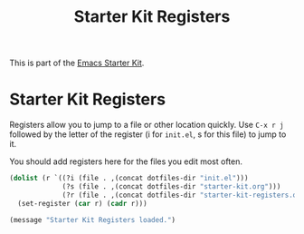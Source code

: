 #+TITLE: Starter Kit Registers
#+OPTIONS: toc:nil num:nil ^:nil

This is part of the [[file:starter-kit.org][Emacs Starter Kit]].

* Starter Kit Registers
Registers allow you to jump to a file or other location quickly. Use
=C-x r j= followed by the letter of the register (i for =init.el=, s
for this file) to jump to it.

You should add registers here for the files you edit most often.

#+srcname: starter-kit-registers
#+begin_src emacs-lisp 
  (dolist (r `((?i (file . ,(concat dotfiles-dir "init.el")))
               (?s (file . ,(concat dotfiles-dir "starter-kit.org")))
               (?r (file . ,(concat dotfiles-dir "starter-kit-registers.org")))))
    (set-register (car r) (cadr r)))
#+end_src

#+source: message-line
#+begin_src emacs-lisp
  (message "Starter Kit Registers loaded.")
#+end_src
